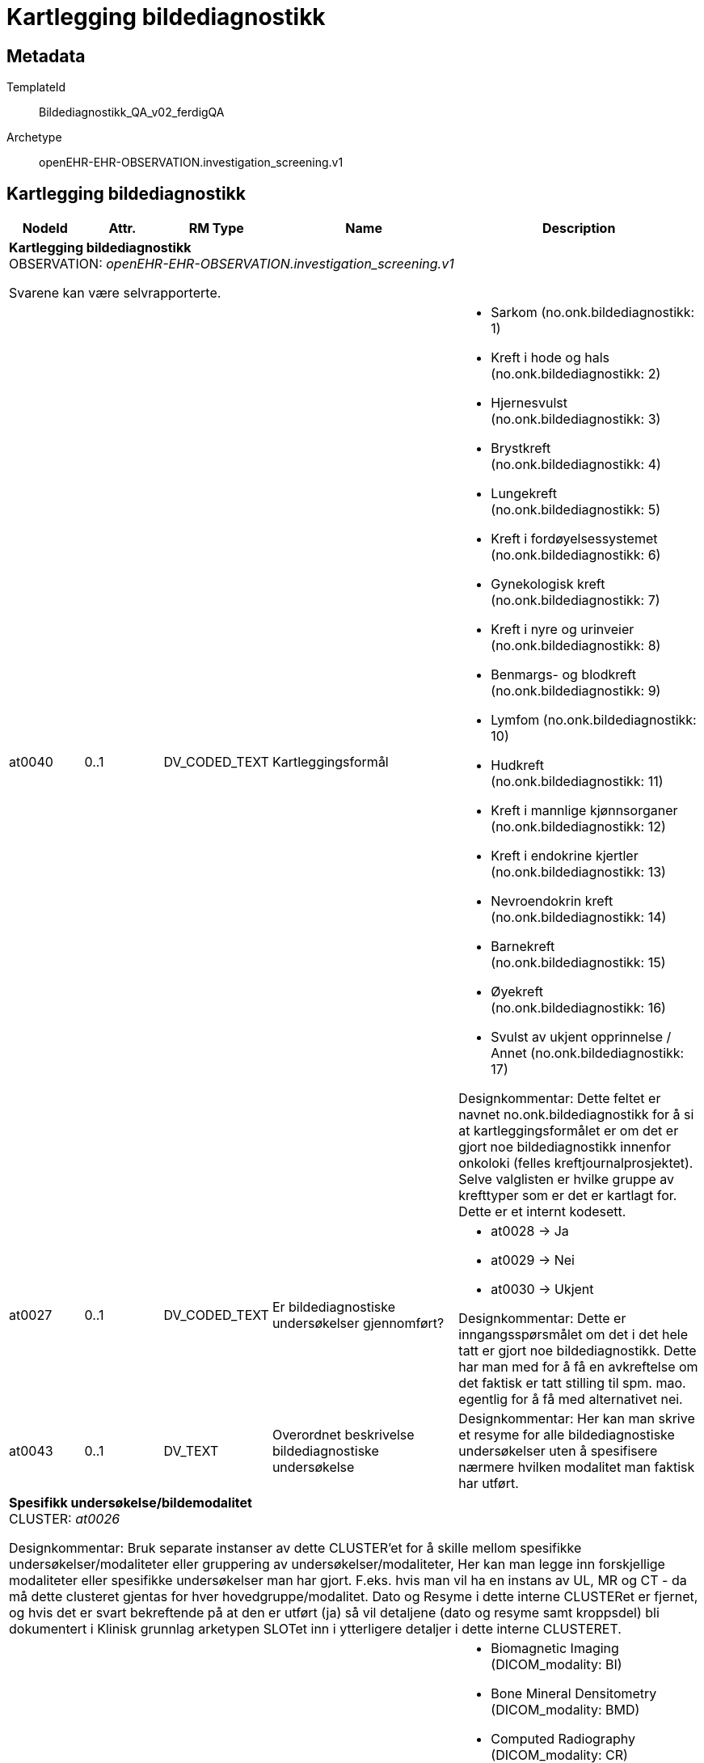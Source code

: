 = Kartlegging bildediagnostikk


== Metadata


TemplateId:: Bildediagnostikk_QA_v02_ferdigQA


Archetype:: openEHR-EHR-OBSERVATION.investigation_screening.v1




:toc:




== Kartlegging bildediagnostikk
[options="header", cols="3,3,5,5,30"]
|====
|NodeId|Attr.|RM Type| Name |Description
5+a|*Kartlegging bildediagnostikk* + 
OBSERVATION: _openEHR-EHR-OBSERVATION.investigation_screening.v1_


Svarene kan være selvrapporterte.
|at0040| 0..1| DV_CODED_TEXT | Kartleggingsformål
a|
* Sarkom (no.onk.bildediagnostikk: 1)
* Kreft i hode og hals (no.onk.bildediagnostikk: 2)
* Hjernesvulst (no.onk.bildediagnostikk: 3)
* Brystkreft (no.onk.bildediagnostikk: 4)
* Lungekreft (no.onk.bildediagnostikk: 5)
* Kreft i fordøyelsessystemet (no.onk.bildediagnostikk: 6)
* Gynekologisk kreft (no.onk.bildediagnostikk: 7)
* Kreft i nyre og urinveier (no.onk.bildediagnostikk: 8)
* Benmargs- og blodkreft (no.onk.bildediagnostikk: 9)
* Lymfom (no.onk.bildediagnostikk: 10)
* Hudkreft (no.onk.bildediagnostikk: 11)
* Kreft i mannlige kjønnsorganer (no.onk.bildediagnostikk: 12)
* Kreft i endokrine kjertler (no.onk.bildediagnostikk: 13)
* Nevroendokrin kreft (no.onk.bildediagnostikk: 14)
* Barnekreft (no.onk.bildediagnostikk: 15)
* Øyekreft (no.onk.bildediagnostikk: 16)
* Svulst av ukjent opprinnelse / Annet (no.onk.bildediagnostikk: 17)


Designkommentar:
Dette feltet er navnet no.onk.bildediagnostikk for å si at kartleggingsformålet er om det er gjort noe bildediagnostikk innenfor onkoloki (felles kreftjournalprosjektet). 
Selve valglisten er hvilke gruppe av krefttyper som er det er kartlagt for. Dette er et internt kodesett. 
|at0027| 0..1| DV_CODED_TEXT | Er bildediagnostiske undersøkelser gjennomført?
a|
* at0028 -> Ja 
* at0029 -> Nei 
* at0030 -> Ukjent 


Designkommentar:
Dette er inngangsspørsmålet om det i det hele tatt er gjort noe bildediagnostikk. 
Dette har man med for å få en avkreftelse om det faktisk er tatt stilling til spm. mao. egentlig for å få med alternativet nei. 
|at0043| 0..1| DV_TEXT | Overordnet beskrivelse bildediagnostiske undersøkelse
a|


Designkommentar:
Her kan man skrive et resyme for alle bildediagnostiske undersøkelser uten å spesifisere nærmere hvilken modalitet man faktisk har utført. 
5+a|*Spesifikk undersøkelse/bildemodalitet* + 
CLUSTER: _at0026_


Designkommentar:
Bruk separate instanser av dette CLUSTER'et for å skille mellom spesifikke undersøkelser/modaliteter eller gruppering av undersøkelser/modaliteter,
Her kan man legge inn forskjellige modaliteter eller spesifikke undersøkelser man har gjort. 
F.eks. hvis man vil ha en instans av UL, MR og CT - da må dette clusteret gjentas for hver hovedgruppe/modalitet. 
Dato og Resyme  i dette interne CLUSTERet er fjernet, og hvis det er svart   bekreftende på at den er utført (ja) så vil detaljene (dato og resyme samt kroppsdel) bli dokumentert i Klinisk grunnlag arketypen SLOTet inn i ytterligere detaljer i dette interne CLUSTERET.
|at0021| 1..1| DV_CODED_TEXT | Bildeprosedyre/bildemodalitet navn
a|
* Biomagnetic Imaging (DICOM_modality: BI)
* Bone Mineral Densitometry (DICOM_modality: BMD)
* Computed Radiography (DICOM_modality: CR)
* Computed Tomography (DICOM_modality: CT)
* Confocal Microscopy (DICOM_modality: CFM)
* Dermoscopy (DICOM_modality: DMS)
* Diaphanography (DICOM_modality: DG)
* Digital Radiography (DICOM_modality: DX)
* Endoscopy (DICOM_modality: ES)
* External-camera Photography (DICOM_modality: XC)
* General Microscopy (DICOM_modality: GM)
* Intra-oral Radiography (DICOM_modality: IO)
* Intravascular Optical Coherence Tomography (DICOM_modality: IVOCT)
* Intravascular Ultrasound (DICOM_modality: IVUS)
* Keratometry (DICOM_modality: KER)
* Laser Scan (DICOM_modality: LS)
* Lensometry (DICOM_modality: LEN)
* Magnetic Resonance (DICOM_modality: MR)
* Mammography (DICOM_modality: MG)
* Nuclear Medicine (DICOM_modality: NM)
* Ophthalmic Axial Measurements (DICOM_modality: OAM)
* Ophthalmic Mapping (DICOM_modality: OPM)
* Ophthalmic Photography (DICOM_modality: OP)
* Ophthalmic Tomography (DICOM_modality: OPT)
* Ophthalmic Tomography B-scan Volume Analysis (DICOM_modality: OPTBSV)
* Ophthalmic Tomography En Face (DICOM_modality: OPTENF)
* Ophthalmic Visual Field (DICOM_modality: OPV)
* Optical Coherence Tomography (DICOM_modality: OCT)
* Optical Surface Scanner (DICOM_modality: OSS)
* Panoramic X-Ray (DICOM_modality: PX)
* Photoacoustic (DICOM_modality: PA)
* Positron emission tomography (DICOM_modality: PT)
* Radiofluoroscopy (DICOM_modality: RF)
* Radiographic imaging (DICOM_modality: RG)
* RT Image (DICOM_modality: RTIMAGE)
* Slide Microscopy (DICOM_modality: SM)
* Subjective Refraction (DICOM_modality: SRF)
* Thermography (DICOM_modality: TG)
* Ultrasound (DICOM_modality: US)
* Ultrasound Bone Densitometry (DICOM_modality: BDUS)
* Visual Acuity (DICOM_modality: VA)
* X-Ray Angiography (DICOM_modality: XA)


Designkommentar:
Her tenker man å legge inn undersøkelsesnavnet til bildeundersøkelsen. 
Her kan man f.eks. enten bruke SNOMED-CT koder for undersøkelsesprosedyren (113091000 | Magnetic resonance imaging (procedure) |) eller eventuelt DICOM kodesett for modalitet (MR -	Magnetic Resonance). 
|at0024| 0..1| DV_CODED_TEXT | Er denne undersøkelsen utført?
a|
* at0036 -> Ja 
* at0037 -> Nei 


Designkommentar:
Her er det gjort mulighet for at man kan svare på om den spesifikke bildeprosedyren/modolaiteten er gjennomført ved å svare ja/nei. 
Hvis man ønsker bare å krysse av at den er gjort, kan dette feltet skjules i bukegrensesnittet. 

5+a|*Klinisk grunnlag prosedyre/modalitet* + 
CLUSTER: _openEHR-EHR-CLUSTER.clinical_evidence.v1_


Designkommentar:
Hvis dette CLUSTERet brukes må man alltid sette inn Bildeprosedyre/bildemodalitet navn. 

Her kan man skrive inn dato og resyme for hver modalitet hvis man ikke trenger dette for hver kroppsdel man har tatt bilde av. 

Hvis man ønsker å ha resyme og dato for hver kroppsdel man har tatt ved hjelp av denne modaliteten må man gjenta Klinisk grunnlag modalitet per kroppsdel (Klinisk grunnlag CLUSTER 2) som er slottet inn i Yttligere detaljer i Klinisk grunnlag CLUSTER 1. Da vil også resyme og dato i den overordnede Klinisk grunnlag (CLUSTER 1) være overflødig. Kanskje også Spesifikk metode/tilleggsmetode hvis dette er spesifisert per kroppsdel. 

Hvis man ønsker å skrive dato og resyme for flere kroppsdeler kan man gjenta Klinisk grunnlag modalitet per kroppsdel (CLUSTER 2) per anatomisk lokalisasjon. 


|at0005| 0..*| DV_TEXT | Resyme per modalitet
a|


Designkommentar:
Resyme for den spesifikke undersøkelsen/modaliteten som helhet. 
Her kan man legge inn resyme for hele MR undersøkelse. Ønsker man å legge inn resyme for hver kroppsdel man har tatt MR på må man bruke resyme i CLUSTERet Klinisk grunnlag modalitet per kroppsdel (CLUSTER 2) som er slottet inn i Ytterligere detaljer. Da kan dette elementet være overflødig.
|at0006| 0..1| DV_DATE_TIME | Dato per modalitet
|


Designkommentar:
Dato for den spesifikke undersøkelsen/modaliteten som helhet. 
Her kan man legge inn dato for at en MR undersøkelse er tatt. Ønsker man å legge inn dato for hver kroppsdel man har tatt MR på (hvis disse avviker fra hverandre), må man bruke dato i CLUSTERet Klinisk grunnlag modalitet per kroppsdel (CLUSTER 2) som er slottet inn i Ytterligere detaljer. Da kan dette elementet være overflødig.

|at0022| 1..1| DV_CODED_TEXT | Bildeprosedyre/bildemodalitet navn
a|
* Biomagnetic Imaging (DICOM: BI)
* Bone Mineral Densitometry (DICOM: BMD)
* Computed Radiography (DICOM: CR)
* Computed Tomography (DICOM: CT)
* Confocal Microscopy (DICOM: CFM)
* Dermoscopy (DICOM: DMS)
* Diaphanography (DICOM: DG)
* Digital Radiography (DICOM: DX)
* Endoscopy (DICOM: ES)
* External-camera Photography (DICOM: XC)
* General Microscopy (DICOM: GM)
* Intra-oral Radiography (DICOM: IO)
* Intravascular Optical Coherence Tomography (DICOM: IVOCT)
* Intravascular Ultrasound (DICOM: IVUS)
* Keratometry (DICOM: KER)
* Laser Scan (DICOM: LS)
* Lensometry (DICOM: LEN)
* Magnetic Resonance (DICOM: MR)
* Mammography (DICOM: MG)
* Nuclear Medicine (DICOM: NM)
* Ophthalmic Axial Measurements (DICOM: OAM)
* Ophthalmic Mapping (DICOM: OPM)
* Ophthalmic Photography (DICOM: OP)
* Ophthalmic Tomography (DICOM: OPT)
* Ophthalmic Tomography B-scan Volume Analysis (DICOM: OPTBSV)
* Ophthalmic Tomography En Face (DICOM: OPTENF)
* Ophthalmic Visual Field (DICOM: OPV)
* Optical Coherence Tomography (DICOM: OCT)
* Optical Surface Scanner (DICOM: OSS)
* Panoramic X-Ray (DICOM: PX)
* Photoacoustic (DICOM: PA)
* Positron emission tomography (DICOM: PT)
* Radiofluoroscopy (DICOM: RF)
* Radiographic imaging (DICOM: RG)
* RT Image (DICOM: RTIMAGE)
* Slide Microscopy (DICOM: SM)
* Subjective Refraction (DICOM: SRF)
* Thermography (DICOM: TG)
* Ultrasound (DICOM: US)
* Ultrasound Bone Densitometry (DICOM: BDUS)
* Visual Acuity (DICOM: VA)
* X-Ray Angiography (DICOM: XA)


Designkommentar:
Her skal man kopiere den samme koden som man i Bildeprosedyre/bildemodalitet navn under det interne CLUSTERet Spesifikk underesøkelse/bildemodalitet. 
Dette kan f.eks. være en SNOMED-CT kode eller DICOM modalitetkode. 
Eksempler:
726551006	Kontrast mammografi
241058008	Forstørrelsesmammografi
450566007	Tomosyntese (DBT)
1331946003	CT med kontrast
765172009	Doppler ultrasound (procedure)
443631006	Ultrasonography with contrast (procedure)
433231002	Contrast echocardiography (procedure)

|at0022| 0..*| DV_TEXT | Tilleggsmetode
a|


Designkommentar:
Her skal man kopiere den samme koden som man i Bildeprosedyre/bildemodalitet navn under det interne CLUSTERet Spesifikk underesøkelse/bildemodalitet. 
Dette kan f.eks. være en SNOMED-CT kode eller DICOM modalitetkode. 
Eksempler:
726551006	Kontrast mammografi
241058008	Forstørrelsesmammografi
450566007	Tomosyntese (DBT)
1331946003	CT med kontrast
765172009	Doppler ultrasound (procedure)
443631006	Ultrasonography with contrast (procedure)
433231002	Contrast echocardiography (procedure)

5+a|*Klinisk grunnlag modalitet per kroppsdel* + 
CLUSTER: _openEHR-EHR-CLUSTER.clinical_evidence.v1_


Designkommentar:
Hvis man ønsker å legge til hvilke kroppsdel man har gjort den bildediagnostiske undersøkelsen på. 
Hvis man ønsker kun å ramse opp hvilke kroppsdel man har tatt undersøkelsen på uten å ha med resyme og dato, er alle elementer bortsett fra Anatomisk lokalisering overflødig. Da kan man ha en instans av denne Klinisk grunnlag modalitet per kroppsdel (CLUSTER 2) og kun gjenta CLUSTERet Anatomisk lokalisering i Ytterligere detaljer. 

Hvis man ønsker å ha med Resyme og dato per kroppsdel, samt tilleggsmetode per kroppsdel, kan dette Klinisk grunnlag modalitet per kroppsdel (CLUSTER 2) gjentas per kroppsdel. 

Selve modaliteten settes i Klinisk grunnlag prosedyre/modalitet (CLUSTER 1). 
|at0005| 0..*| DV_TEXT | Resyme?
a|


Designkommentar:
Dette resymeet er for hele den spesifikke undersøkelsen inkludert anatomisk lokalisering, f.eks. MR-thorax resyme. 
Da er det valgt MR på bildeprosedyre/bildemodalitet i Spesifikke undersøkelse/blidemodalitet navn i det interne kartleggingCLUSTER=>  da vil MR automatisk bli satt til Bildeprosedyre/bildenodalitet navn i Klinisk grunnlag prosedyre/modalitet CLUSTER 1).  I tillegg velger man Thorax  i Anatomisk lokalisering i CLUSTERet Anatomisk lokalisering i SLOTet Ytterligere detaljer i Klinisk grunnlag modalitet per kroppsdel (CLUSTER 2). 
|at0006| 0..1| DV_DATE_TIME | Dato
|
|at0022| 1..1| DV_CODED_TEXT | Bildeprosedyre/bildemodalitet navn
a|
* MR (DICOM: MR)


Designkommentar:
Her kan man legge inn mer spesifikk prosedyre som er gjennomført for hver enkelt kroppsdel/anatomisk lokalisasjon, for eksempel om det er gjort med kontrast (kontrastmammografi), eller forstørrelsesmammografi, tomosyntese av mamma (DBT), Cone beam CT.
Eksempler:
726551006	Kontrast mammografi
241058008	Forstørrelsesmammografi
450566007	Tomosyntese (DBT)
1331946003	CT med kontrast
765172009	Doppler ultrasound (procedure)
443631006	Ultrasonography with contrast (procedure)
433231002	Contrast echocardiography (procedure)

|at0022| 0..*| DV_TEXT | Spesifikk metode/tilleggsmetode
a|


Designkommentar:
Her kan man legge inn mer spesifikk prosedyre som er gjennomført for hver enkelt kroppsdel/anatomisk lokalisasjon, for eksempel om det er gjort med kontrast (kontrastmammografi), eller forstørrelsesmammografi, tomosyntese av mamma (DBT), Cone beam CT.
Eksempler:
726551006	Kontrast mammografi
241058008	Forstørrelsesmammografi
450566007	Tomosyntese (DBT)
1331946003	CT med kontrast
765172009	Doppler ultrasound (procedure)
443631006	Ultrasonography with contrast (procedure)
433231002	Contrast echocardiography (procedure)

5+a|*Anatomisk lokalisering* + 
CLUSTER: _openEHR-EHR-CLUSTER.anatomical_location.v1_


Designkommentar:
Her kan man legge inn hvilke kroppsdel man har tatt bilde av. 
Hvis man ikke trenger å ha med resyme og dato for hver anatomisk sted man har tatt bilde kan kun dette CLUSTERet gjentas for hver kroppsdel. 
|at0001| 1..1| DV_CODED_TEXT | Navn på kroppssted
a|
* Caput (hode) (SNOMED-CT: 69536005)
* Columna vertebralis (ryggrad) (SNOMED-CT: 421060004)
* Thorax (brystkasse) (SNOMED-CT: 51185008)
* Mamma (bryst) (SNOMED-CT: 76752008)
* Aksille (SNOMED-CT: 91470000)
* Lunge (SNOMED-CT: 39607008)
* Abdomen (SNOMED-CT: 818983003)
* Lever (SNOMED-CT: 10200004)
* Pleura (SNOMED-CT: 3120008)
* Pelvis (bekken) (SNOMED-CT: 12921003)
* Skjelett (SNOMED-CT: 113192009)


Designkommentar:
Navn på kroppsdel, her bør man bruke et kodeverk, f.eks. SNOMED-CT. Listen bygges ut etter hvert som behov oppstår.
|====
